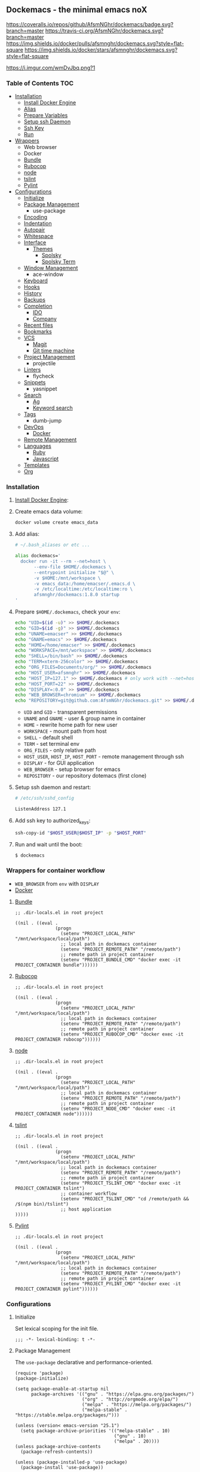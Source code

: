** Dockemacs - the minimal emacs noX
[[https://coveralls.io/github/AfsmNGhr/dockemacs?branch=master][https://coveralls.io/repos/github/AfsmNGhr/dockemacs/badge.svg?branch=master]]
[[https://travis-ci.org/AfsmNGhr/dockemacs][https://travis-ci.org/AfsmNGhr/dockemacs.svg?branch=master]]
[[https://microbadger.com/images/afsmnghr/dockemacs][https://images.microbadger.com/badges/version/afsmnghr/dockemacs.svg]]
[[https://microbadger.com/images/afsmnghr/dockemacs][https://images.microbadger.com/badges/image/afsmnghr/dockemacs.svg]]
[[https://hub.docker.com/r/afsmnghr/dockemacs/][https://img.shields.io/docker/pulls/afsmnghr/dockemacs.svg?style=flat-square]]
[[https://hub.docker.com/r/afsmnghr/dockemacs/][https://img.shields.io/docker/stars/afsmnghr/dockemacs.svg?style=flat-square]]

[[https://i.imgur.com/wmDvJbq.png?1]]

*** Table of Contents                                                 :TOC:
+ [[#installation][Installation]]
  - [[#install-docker-engine][Install Docker Engine]]
  - [[#add-alias][Alias]]
  - [[#prepare-homedockemacs-check-your-env][Prepare Variables]]
  - [[#setup-ssh-daemon-and-restart][Setup ssh Daemon]]
  - [[#add-ssh-key-to-authorized_keys][Ssh Key]]
  - [[#run-and-wait-until-the-boot][Run]]
+ [[#wrappers-for-container-workflow][Wrappers]]
  - Web browser
  - Docker
  - [[#bundle][Bundle]]
  - [[#rubocop][Rubocop]]
  - [[#node][node]]
  - [[#tslint][tslint]]
  - [[#pylint][Pylint]]
+ [[#configurations][Configurations]]
  - [[#initialize][Initialize]]
  - [[#package-management][Package Management]]
    - use-package
  - [[#encoding][Encoding]]
  - [[#indentation][Indentation]]
  - [[#autopair][Autopair]]
  - [[#whitespace][Whitespace]]
  + [[#interface][Interface]]
    + [[#themes][Themes]]
      - [[#spolsky][Spolsky]]
      - [[#spolsky-term][Spolsky Term]]
  - [[#window-management][Window Management]]
    - ace-window
  - [[#keyboard][Keyboard]]
  - [[#hooks][Hooks]]
  - [[#history][History]]
  - [[#backups][Backups]]
  + [[#completion][Completion]]
    - [[#ido][IDO]]
    - [[#company][Company]]
  - [[#recent-files][Recent files]]
  - [[#bookmarks][Bookmarks]]
  + [[#vcs][VCS]]
    - [[#magit][Magit]]
    - [[#git-time-machine][Git time machine]]
  - [[#project-management][Project Management]]
    - projectile
  - [[#linters][Linters]]
    - flycheck
  - [[#snippets][Snippets]]
    - yasnippet
  + [[#search][Search]]
    - [[#ag][Ag]]
    - [[#keyword-search][Keyword search]]
  - [[#tags][Tags]]
    - dumb-jump
  + [[#devops][DevOps]]
    - [[#docker][Docker]]
  - [[#remote-management][Remote Management]]
  + [[#languages][Languages]]
    - [[#ruby][Ruby]]
    - [[#javascript][Javascript]]
  - [[#templates][Templates]]
  - [[#org][Org]]

*** Installation

**** [[https://docs.docker.com/engine/installation/][Install Docker Engine]]:
**** Create emacs data volume:

#+begin_src sh :tangle no
docker volume create emacs_data
#+end_src

**** Add alias:

#+begin_src sh :tangle no
# ~/.bash_aliases or etc ...

alias dockemacs='
  docker run -it --rm --net=host \
       --env-file $HOME/.dockemacs \
       --entrypoint initialize "$@" \
       -v $HOME:/mnt/workspace \
       -v emacs_data:/home/emacser/.emacs.d \
       -v /etc/localtime:/etc/localtime:ro \
       afsmnghr/dockemacs:1.8.0 startup
'
#+end_src

**** Prepare =$HOME/.dockemacs=, check your =env=:

#+begin_src sh :tangle no
  echo "UID=$(id -u)" >> $HOME/.dockemacs
  echo "GID=$(id -g)" >> $HOME/.dockemacs
  echo "UNAME=emacser" >> $HOME/.dockemacs
  echo "GNAME=emacs" >> $HOME/.dockemacs
  echo "HOME=/home/emacser" >> $HOME/.dockemacs
  echo "WORKSPACE=/mnt/workspace" >> $HOME/.dockemacs
  echo "SHELL=/bin/bash" >> $HOME/.dockemacs
  echo "TERM=xterm-256color" >> $HOME/.dockemacs
  echo "ORG_FILES=Documents/org/" >> $HOME/.dockemacs
  echo "HOST_USER=afsmnghr" >> $HOME/.dockemacs
  echo "HOST_IP=127.1" >> $HOME/.dockemacs # only work with --net=host
  echo "HOST_PORT=22" >> $HOME/.dockemacs
  echo "DISPLAY=:0.0" >> $HOME/.dockemacs
  echo "WEB_BROWSER=chromium" >> $HOME/.dockemacs
  echo "REPOSITORY=git@github.com:AfsmNGhr/dockemacs.git" >> $HOME/.dockemacs
#+end_src

    * =UID= and =GID= - transparent permissions
    * =UNAME= and =GNAME= - user & group name in container
    * =HOME= - rewrite home path for new user
    * =WORKSPACE= - mount path from host
    * =SHELL= - default shell
    * =TERM= - set terminal env
    * =ORG_FILES= - only relative path
    * =HOST_USER=, =HOST_IP=, =HOST_PORT= - remote management through ssh
    * =DISPLAY= - for GUI application
    * =WEB_BROWSER= - setup browser for emacs
    * =REPOSITORY= - our repository dotemacs (first clone)

**** Setup ssh daemon and restart:

#+begin_src sh :tangle no
# /etc/ssh/sshd_config

ListenAddress 127.1
#+end_src

**** Add ssh key to authorized_keys:

#+begin_src sh :tangle no
ssh-copy-id "$HOST_USER@$HOST_IP" -p "$HOST_PORT"
#+end_src

**** Run and wait until the boot:

#+begin_src sh :tangle no
$ dockemacs
#+end_src

*** Wrappers for container workflow

- =WEB_BROWSER= from =env= with =DISPLAY=
- [[https://docs.docker.com/][Docker]]

**** [[http://bundler.io/][Bundle]]

#+begin_src elisp :tangle no
;; .dir-locals.el in root project

((nil . ((eval .
               (progn
                 (setenv "PROJECT_LOCAL_PATH" "/mnt/workspace/local/path")
                 ;; local path in dockemacs container
                 (setenv "PROJECT_REMOTE_PATH" "/remote/path")
                 ;; remote path in project container
                 (setenv "PROJECT_BUNDLE_CMD" "docker exec -it PROJECT_CONTAINER bundle"))))))
#+end_src

**** [[https://github.com/bbatsov/rubocop][Rubocop]]

#+begin_src elisp :tangle no
;; .dir-locals.el in root project

((nil . ((eval .
               (progn
                 (setenv "PROJECT_LOCAL_PATH" "/mnt/workspace/local/path")
                 ;; local path in dockemacs container
                 (setenv "PROJECT_REMOTE_PATH" "/remote/path")
                 ;; remote path in project container
                 (setenv "PROJECT_RUBOCOP_CMD" "docker exec -it PROJECT_CONTAINER rubocop"))))))
#+end_src

**** [[https://nodejs.org/][node]]

#+begin_src elisp :tangle no
;; .dir-locals.el in root project

((nil . ((eval .
               (progn
                 (setenv "PROJECT_LOCAL_PATH" "/mnt/workspace/local/path")
                 ;; local path in dockemacs container
                 (setenv "PROJECT_REMOTE_PATH" "/remote/path")
                 ;; remote path in project container
                 (setenv "PROJECT_NODE_CMD" "docker exec -it PROJECT_CONTAINER node"))))))
#+end_src

**** [[https://www.npmjs.com/package/tslint][tslint]]

#+begin_src elisp :tangle no
;; .dir-locals.el in root project

((nil . ((eval .
               (progn
                 (setenv "PROJECT_LOCAL_PATH" "/mnt/workspace/local/path")
                 ;; local path in dockemacs container
                 (setenv "PROJECT_REMOTE_PATH" "/remote/path")
                 ;; remote path in project container
                 (setenv "PROJECT_TSLINT_CMD" "docker exec -it PROJECT_CONTAINER tslint")
                 ;; container workflow
                 (setenv "PROJECT_TSLINT_CMD" "cd /remote/path && /$(npm bin)/tslint")
                 ;; host application
)))))
#+end_src

**** [[https://www.pylint.org/][Pylint]]

#+begin_src elisp :tangle no
;; .dir-locals.el in root project

((nil . ((eval .
               (progn
                 (setenv "PROJECT_LOCAL_PATH" "/mnt/workspace/local/path")
                 ;; local path in dockemacs container
                 (setenv "PROJECT_REMOTE_PATH" "/remote/path")
                 ;; remote path in project container
                 (setenv "PROJECT_PYLINT_CMD" "docker exec -it PROJECT_CONTAINER pylint"))))))
#+end_src

*** Configurations

**** Initialize

Set lexical scoping for the init file.

#+begin_src elisp
;;; -*- lexical-binding: t -*-
#+end_src

**** Package Management

The =use-package= declarative and performance-oriented.

#+begin_src elisp
(require 'package)
(package-initialize)

(setq package-enable-at-startup nil
      package-archives '(("gnu" . "https://elpa.gnu.org/packages/")
                         ("org" . "http://orgmode.org/elpa/")
                         ("melpa" . "https://melpa.org/packages/")
                         ("melpa-stable" . "https://stable.melpa.org/packages/")))

(unless (version< emacs-version "25.1")
  (setq package-archive-priorities '(("melpa-stable" . 10)
                                     ("gnu" . 10)
                                     ("melpa" . 20))))
(unless package-archive-contents
  (package-refresh-contents))

(unless (package-installed-p 'use-package)
  (package-install 'use-package))

(eval-when-compile
  (require 'use-package))
(require 'diminish)
(require 'bind-key)

(setq use-package-always-ensure t)
#+end_src

Benchmarking =init.el=.

#+begin_src elisp
(use-package benchmark-init
  :init (benchmark-init/activate))
#+end_src

**** Encoding

Set utf-8 everywhere.

#+begin_src elisp
(prefer-coding-system 'utf-8)
(set-default-coding-systems 'utf-8)
(set-terminal-coding-system 'utf-8)
(set-keyboard-coding-system 'utf-8)
(setq buffer-file-coding-system 'utf-8
      file-name-coding-system 'utf-8
      x-select-request-type '(UTF8_STRING COMPOUND_TEXT TEXT STRING))
#+end_src

**** Indentation

Prefer space indentation.

#+begin_src elisp
(setq tab-width 2
      tab-always-indent 'complete
      indent-tabs-mode nil)
#+end_src

**** Autopair

#+begin_src elisp
(setq electric-pair-pairs '((?\" . ?\")
                            (?\` . ?\`)
                            (?\( . ?\))
                            (?\{ . ?\})))

(electric-pair-mode 1)
#+end_src

**** Whitespace

#+begin_src elisp
(custom-set-variables
 '(whitespace-style '(face lines-tail))

(global-whitespace-mode t)
#+end_src

**** Interface

Set custom file and few variables.

#+begin_src elisp
(setq custom-file (concat user-emacs-directory "custom.el")

(custom-set-variables
 '(org-babel-load-languages
   (quote ((emacs-lisp . t) (sh . t) (ruby . t) (js . t))))
 '(org-confirm-babel-evaluate nil))
#+end_src

Short, answering yes or no.

#+begin_src elisp
(fset 'yes-or-no-p 'y-or-n-p)
#+end_src

Clear UI.

#+begin_src elisp
(menu-bar-mode -1)
(if tool-bar-mode
    (tool-bar-mode -1))
(if scroll-bar-mode
    (scroll-bar-mode -1))
(column-number-mode -1)
(blink-cursor-mode -1)
(line-number-mode -1)
(size-indication-mode -1)
(setq ring-bell-function 'ignore)
#+end_src

Time in the modeline.

#+begin_src elisp
(setq display-time-interval 1
      display-time-format "%H:%M"
      display-time-default-load-average nil)

(display-time-mode)
#+end_src

Dialogs stay in emacs.

#+begin_src elisp
(setq use-dialog-box nil
      use-file-dialog nil
      epa-pinentry-mode 'loopback)
#+end_src

Enable built-in modes.

#+begin_src elisp
(global-visual-line-mode t)
(global-font-lock-mode t)
(global-auto-revert-mode t)
(delete-selection-mode t)
(global-linum-mode t)
(auto-fill-mode 1)
#+end_src

Set external browser.

#+begin_src elisp
(setq browse-url-browser-function 'browse-url-generic
      browse-url-generic-program "/usr/local/sbin/browser-remote")
#+end_src

Dired listing settings.

#+begin_src elisp
(setq dired-listing-switches "-lhvA")
#+end_src

Unsorted settings.

#+begin_src elisp
(setq show-paren-style 'mixed
      word-wrap t
      search-highlight t
      redisplay-dont-pause t
      query-replace-highlight t
      x-select-enable-clipboard t
      echo-keystrokes 0.1
      enable-local-eval t
      garbage-collection-messages t)
#+end_src

***** Themes

Load my themes. Enable theme on the frame type.

#+begin_src elisp
(add-to-list 'custom-theme-load-path "~/.emacs.d/themes")

(defun my/load-theme ()
  "load my theme"
  (if (display-graphic-p)
      (load-theme 'spolsky t)
    (load-theme 'spolsky-term t)))

(defun my/enable-theme (frame)
  "enable theme the current frame depending on the frame type"
  (with-selected-frame frame
    (if (window-system)
        (progn
          (unless (custom-theme-enabled-p 'spolsky)
            (if (custom-theme-enabled-p 'spolsky-term)
                (disable-theme 'spolsky-term))
            (enable-theme 'spolsky)))
      (progn
        (unless (custom-theme-enabled-p 'spolsky-term)
          (if (custom-theme-enabled-p 'spolsky)
              (disable-theme 'spolsky))
          (enable-theme 'spolsky-term))))))

(add-hook 'after-init-hook 'my/load-theme)
(add-hook 'after-make-frame-functions 'my/enable-theme)
#+end_src

****** Spolsky

[[file:images/spolsky-theme.png]]

****** Spolsky Term

[[file:images/spolsky-term-theme.png]]

**** Window management

Named buffers.

#+begin_src elisp
(use-package ace-window :defer t
  :config (setq aw-keys '(?a ?s ?d ?f ?g ?h ?j ?k ?l)
                aw-background nil))
#+end_src

**** Keyboard

Add comment fn.

#+begin_src elisp
(defun comment-or-uncomment-region-or-line ()
  "Comments or uncomments the region or the current line if there's no active region."
  (interactive)
  (let (beg end)
    (if (region-active-p)
        (setq beg (region-beginning) end (region-end))
      (setq beg (line-beginning-position) end (line-end-position)))
    (comment-or-uncomment-region beg end)
    (next-line)))
#+end_src

My keybindings almost defaulted.

#+begin_src elisp
(global-set-key (kbd "C-v") 'end-of-buffer)
(global-set-key (kbd "M-v") 'beginning-of-buffer)

(global-set-key (kbd "C-b") 'backward-char)
(global-set-key (kbd "C-f") 'forward-char)
(global-set-key (kbd "C-p") 'previous-line)
(global-set-key (kbd "C-M-b") 'backward-paragraph)
(global-set-key (kbd "C-M-f") 'forward-paragraph)

(global-set-key (kbd "C-x w") 'kill-buffer-and-window)
(global-set-key (kbd "C-z") 'undo)

(global-set-key (kbd "C-x o") 'ace-window)

(global-set-key (kbd "C-w") 'clipboard-kill-region)
(global-set-key (kbd "M-w") 'clipboard-kill-ring-save)

(global-set-key (kbd "C-y") 'clipboard-yank)
(global-set-key (kbd "M-q") 'query-replace-regexp)

(global-set-key [remap comment-dwim] 'comment-or-uncomment-region-or-line)
#+end_src

**** Hooks

#+begin_src elisp
(defadvice save-buffers-kill-emacs (around no-query-kill-emacs activate)
  "Prevent annoying \"Active processes exist\" query when you quit Emacs."
  (cl-letf (((symbol-function #'process-list) (lambda ())))
    ad-do-it))

(defun tangle-init ()
  "If the current buffer is 'init.org' the code-blocks are
tangled, and the tangled file is compiled."
  (when (equal (buffer-file-name)
               (expand-file-name (concat user-emacs-directory "init.org")))
    ;; Avoid running hooks when tangling.
    (let ((prog-mode-hook nil))
      (org-babel-tangle)
      (byte-compile-file (concat user-emacs-directory "init.el")))))

(add-hook 'after-save-hook 'tangle-init)
(add-hook 'before-save-hook 'delete-trailing-whitespace)
#+end_src

**** History

#+begin_src elisp
(setq history-length t
      history-delete-duplicates t
      savehist-save-minibuffer-history 1
      savehist-autosave-interval 60
      savehist-additional-variables '(search-ring regexp-search-ring
                                                  comint-input-ring))

(savehist-mode 1)
#+end_src

**** Backups

#+begin_src elisp
(setq backup-directory-alist '(("." . "~/.emacs.d/backups"))
      auto-save-file-name-transforms '((".*" "~/.emacs.d/auto-save-list/" t))
      delete-old-versions t
      version-control t
      vc-make-backup-files t
      backup-by-copying t
      kept-new-versions 2
      kept-old-versions 2)
#+end_src

**** Completion

***** IDO

Enable [[https://www.emacswiki.org/emacs/InteractivelyDoThings][ido]] (or “Interactively DO things”) everywhere.

#+begin_src elisp
(use-package ido-hacks
  :config
  (use-package flx-ido
    :config
    (ido-mode 1)
    (ido-everywhere 1)
    (flx-ido-mode 1)
    (setq ido-enable-flex-matching t
          ido-use-faces t
          ido-virtual-buffers t
          ido-auto-merge-delay-time 99999999))
  (use-package ido-completing-read+ :pin melpa-stable
    :config (ido-ubiquitous-mode 1)))
#+end_src

***** Company

Use [[http://company-mode.github.io/][modern completion framework]].

#+begin_src elisp
(use-package company :defer 30
  :init (global-company-mode t)
  :config
  (defvar company-mode/enable-yas t
    "Enable yasnippet for all backends.")

  (defun company-mode/backend-with-yas (backend)
    (if (or (not company-mode/enable-yas)
            (and (listp backend)
                 (member 'company-yasnippet backend)))
        backend
      (append (if (consp backend) backend (list backend))
              '(:with company-yasnippet))))

  (setq company-backends
        (mapcar #'company-mode/backend-with-yas
                '((company-capf company-shell company-dabbrev company-abbrev
                                company-files company-gtags company-etags
                                company-keywords)))
        company-idle-delay 1.0
        company-tooltip-flip-when-above t)
  (use-package company-flx :defer t
    :config (with-eval-after-load 'company
              (company-flx-mode +1)))
  (use-package company-ycmd :defer t
    :config (company-ycmd-setup))
  (use-package company-shell :defer t)
  (use-package company-statistics :defer t
    :init (company-statistics-mode)))
#+end_src

**** Recent files

#+begin_src elisp
(use-package recentf
  :init (recentf-mode 1)
  :config
  (setq recentf-max-saved-items 30
        recentf-keep '(file-remote-p file-readable-p))

  (defun ido-recentf-open ()
    "Use `ido-completing-read' to find a recent file."
    (interactive)
    (find-file (ido-completing-read "Open recent file: " recentf-list nil t)))

  (global-set-key (kbd "C-c r") 'ido-recentf-open))
#+end_src

**** Bookmarks

#+begin_src elisp
(use-package bookmark
  :config
  (setq bookmark-save-flag t)
  (global-set-key (kbd "C-x r b")
                  (lambda ()
                    (interactive)
                    (bookmark-jump
                     (ido-completing-read "jump to bookmark: "
                                          (bookmark-all-names))))))
#+end_src

**** VCS

***** Magit

It's [[https://magit.vc/][Magit!]] A Git porcelain inside Emacs.

#+begin_src elisp
(unless (version< emacs-version "24.4")
  (use-package magit :defer t
    :config
    (setq magit-completing-read-function 'magit-ido-completing-read
          magit-set-upstream-on-push t
          magit-push-always-verify nil
          vc-handled-backends nil)))
#+end_src

***** Git time machine

Travel back and forward in git history with [[https://github.com/pidu/git-timemachine][Git time machine]].

#+begin_src elisp
(unless (version< emacs-version "24.4")
  (use-package git-timemachine :defer t))
#+end_src

**** Project management

Setup [[https://github.com/bbatsov/projectile][projectile]].

#+begin_src elisp
(use-package projectile :defer 30
  :init (projectile-global-mode)
  :diminish projectile-mode
  :config
  (setq projectile-enable-caching t
        projectile-use-git-grep t
        projectile-indexing-method 'default
        projectile-switch-project-action 'projectile-dired
        projectile-file-exists-remote-cache-expire (* 10 60)
        projectile-file-exists-local-cache-expire (* 5 60)
        projectile-require-project-root nil
        projectile-idle-timer-seconds 60
        projectile-completion-system 'ido))
#+end_src

**** Linters

Use modern [[http://www.flycheck.org/en/latest/][flycheck]].

#+begin_src elisp
(use-package flycheck :defer t)
#+end_src

**** Snippets

No comments. [[https://www.emacswiki.org/emacs/Yasnippet][Yasnippet]].

#+begin_src elisp
(use-package yasnippet :defer 30
  :init (yas-global-mode t)
  :config
  (setq yas-fallback-behavior 'indent-line))
#+end_src

**** Search

***** Ag

Use it for projectile and dumb-jump.

#+begin_src elisp
(use-package ag :defer t)
#+end_src

***** Keyword search

Browser style [[https://github.com/keyword-search/keyword-search][keyword search]].

#+begin_src elisp
(use-package keyword-search :defer t
  :bind ("C-c s" . keyword-search)
  :config
  (setq my/search-alist
        '((t/ya-en-ru . "https://translate.yandex.ru/m/translate?text=%s&lang=en-ru")
          (t/ya-ru-en . "https://translate.yandex.ru/m/translate?text=%s&lang=ru-en")
          (reddit . "https://www.reddit.com/search?q=%s"))
        keyword-search-alist (append keyword-search-alist my/search-alist)))
#+end_src

**** Tags

Grepping tags.

#+begin_src elisp
(use-package dumb-jump :defer t
  :bind (("M-g o" . dumb-jump-go-other-window)
         ("M-g j" . dumb-jump-go)
         ("M-g i" . dumb-jump-go-prompt)
         ("M-g x" . dumb-jump-go-prefer-external)
         ("M-g z" . dumb-jump-go-prefer-external-other-window))
  :config (setq dumb-jump-selector 'ido
                dumb-jump-prefer-searcher 'git-grep
                dumb-jump-force-searcher 'ag))
#+end_src

**** DevOps

***** Docker

Simple management docker containers.

#+begin_src elisp
(unless (version< emacs-version "24.4")
  (use-package docker :defer t))
#+end_src

Major mode for =Dockerfile=.

#+begin_src elisp
(use-package dockerfile-mode :defer t)
#+end_src

**** Remote management

#+begin_src elisp
(use-package tramp
  :config
  (setq auto-revert-remote-files t
        shell-file-name "/bin/sh")) ;; alpine based

(use-package exec-path-from-shell :ensure t)

(defun sudo-edit-current-file ()
  (interactive)
  (let ((my-file-name) ; fill this with the file to open
        (position))    ; if the file is already open save position
    (if (equal major-mode 'dired-mode) ; test if we are in dired-mode
        (progn
          (setq my-file-name (dired-get-file-for-visit))
          (find-alternate-file (prepare-tramp-sudo-string my-file-name)))
      (setq my-file-name (buffer-file-name)
            position (point))
      (find-alternate-file (prepare-tramp-sudo-string my-file-name))
      (goto-char position))))

(defun prepare-tramp-sudo-string (tempfile)
  (if (file-remote-p tempfile)
      (let ((vec (tramp-dissect-file-name tempfile)))

        (tramp-make-tramp-file-name
         "sudo"
         (tramp-file-name-user nil)
         (tramp-file-name-host vec)
         (tramp-file-name-localname vec)
         (format "ssh:%s@%s|"
                 (tramp-file-name-user vec)
                 (tramp-file-name-host vec))))
    (concat "/sudo:root@localhost:" tempfile)))
#+end_src

**** Languages

***** Ruby

#+begin_src elisp
(use-package ruby-mode :defer t
  :mode (("\\.cr\\'" . ruby-mode)
         (".irbrc" . ruby-mode)))

(use-package bundler :defer t)
(use-package rvm :defer t
  :init (rvm-use-default)
  (defadvice inf-ruby-console-auto (before activate-rvm-for-robe activate)
    (rvm-activate-corresponding-ruby)))

(use-package company-inf-ruby :defer t)
(use-package rubocop :defer t
  :init (add-hook 'ruby-mode-hook 'rubocop-mode)
  (add-to-list 'ruby-mode-hook 'flycheck-mode)
  (if (version< emacs-version "24.4")
      (eval-after-load 'flycheck-mode
        '(progn (flycheck-add-mode 'ruby-rubocop 'ruby-mode)))
    (with-eval-after-load 'flycheck-mode
      (flycheck-add-mode 'ruby-rubocop 'ruby-mode))))
#+end_src

***** Javascript

#+begin_src elisp
(use-package coffee-mode :defer t
  :config (setq-default coffee-js-mode 'js2-mode coffee-tab-width 2))

(use-package typescript-mode :defer t
  :config
  (add-to-list 'typescript-mode-hook 'flycheck-mode)
  (setq typescript-indent-level 2))

(use-package json :config (setq js-indent-level 2))

(use-package js2-mode :ensure t :defer t
  :mode (("\\.js\\'" . js2-mode)
         ("\\.json\\'" . javascript-mode))
  :commands js2-mode
  :config (setq-default js2-basic-offset 2
                        js2-indent-switch-body t
                        js2-auto-indent-p t
                        js2-highlight-level 3
                        js2-global-externs '("angular")
                        js2-indent-on-enter-key t)
  (setq flycheck-disabled-checkers '(javascript-jshint))
  (add-to-list 'js2-mode-hook 'flycheck-mode))
#+end_src

**** Templates

#+begin_src elisp
(use-package markdown-mode :defer t)
(use-package css-mode :defer t)
(use-package sass-mode :defer 60
  :mode (("\\.scss" . sass-mode)))
(use-package haml-mode :defer t)
(use-package slim-mode :defer t)
(use-package csv-mode :defer t)
(use-package yaml-mode :defer t)
(use-package company-web :defer 30)
(use-package web-mode :defer t
  :config
  (add-to-list 'auto-mode-alist '("\\.html?\\'" . web-mode))
  (add-to-list 'auto-mode-alist '("\\.erb\\'" . web-mode))
  (setq web-mode-markup-indent-offset 2
        web-mode-enable-auto-pairing t
        web-mode-enable-current-element-highlight t
        web-mode-enable-block-face t
        web-mode-enable-part-face t))
#+end_src

**** Org

#+begin_src elisp
(use-package org :defer 30 :pin melpa
  :init
  (defconst my/org-dir (getenv "ORG_PATH"))

  (add-hook 'kill-emacs-hook (lambda () (org-save-all-org-buffers)))

  (defun my/current-task-change-status (status)
    "Change status for current task and stop."
    (interactive)
    (when (org-clocking-p)
      (org-clock-goto)
      (org-todo status)
      (org-clock-out)
      (save-buffer)
      (switch-to-prev-buffer)))

  (setq org-log-done t
        org-startup-indented t
        org-todo-keywords
        '((sequence "TODO" "NEXT" "INPROGRESS" "HOLD" "DONE" "CANCELLED")))

  (define-prefix-command 'org-todo-keys)

  (define-key org-todo-keys "t"
    '(lambda ()
       (interactive)
       (org-todo "TODO")
       (org-clock-out-if-current)))
  (define-key org-todo-keys "n"
    '(lambda ()
       (interactive)
       (org-todo "NEXT")
       (org-clock-out-if-current)))
  (define-key org-todo-keys "h"
    '(lambda ()
       (interactive)
       (org-todo "HOLD")
       (org-clock-out-if-current)))
  (define-key org-todo-keys "d"
    '(lambda ()
       (interactive)
       (org-todo "DONE")
       (org-clock-out-if-current)))
  (define-key org-todo-keys "i"
    '(lambda ()
       (interactive)
       (org-todo "INPROGRESS")
       (my/current-task-change-status "HOLD")
       (org-clock-in)))
  (define-key org-todo-keys "c"
    '(lambda ()
       (interactive)
       (org-todo "CANCELLED")
       (org-clock-out-if-current)))

  (use-package org-faces
    :init
    (setq org-todo-keyword-faces
          '(("INPROGRESS" :foreground "DodgerBlue2" :weight bold)
            ("HOLD" :foreground "firebrick2" :weight bold)
            ("NEXT" :foreground "OrangeRed2" :weight bold))))

  (use-package org-src
    :init
    (setq org-src-fontify-natively t
          org-edit-src-content-indentation 2
          org-src-tab-acts-natively t
          org-src-preserve-indentation t
          org-src-ask-before-returning-to-edit-buffer nil))

  (use-package org-agenda
    :init
    (setq org-agenda-files (directory-files my/org-dir t "\.org$" nil)
          org-agenda-clockreport-parameter-plist
          (quote (:link t :maxlevel 5 :fileskip0 t :compact t :narrow 80)))
    :bind
    (:map global-map ("C-c a" . org-agenda)))

  (use-package org-protocol
    :init
    (setq org-protocol-default-template-key "L"))

  (use-package org-capture
    :init
    (defconst my/org-capture-templates
      '(("L" "Links" entry (file+datetree (concat my/org-dir "links.org"))
         "* %c :LINK:\n%U %?%:initial")
        ("d" "Diary" entry (file+datetree (concat my/org-dir "diary.org"))
         "* %?\n%U\n" :clock-in t :clock-resume t)
        ("w" "Work" entry (file+datetree (concat my/org-dir "work.org"))
         "* TODO %? :WORK:\n%U\n" :clock-in t :clock-resume t)
        ("f" "Freelance" entry (file+datetree
                                (concat my/org-dir "freelance.org"))
         "* TODO %? :FREELANCE:\n%U\n" :clock-in t :clock-resume t)
        ("e" "Education" entry (file
                                (concat my/org-dir "education.org"))
         "* TODO %?\n%U\n" :clock-in t :clock-resume t)))
    (setq org-capture-templates my/org-capture-templates)
    :bind
    (:map global-map ("C-c c" . org-capture)))

  (use-package org-clock
    :init
    (setq org-clock-history-length 23
          org-clock-continuously t
          org-clock-in-resume t
          org-clock-into-drawer t
          org-clock-out-remove-zero-time-clocks t
          org-clock-out-when-done t
          org-clock-persist 'history
          org-clock-clocked-in-display 'mode-line
          org-clock-persist-query-resume nil
          org-clock-report-include-clocking-task t)
    (org-clock-persistence-insinuate))

  :bind
  (:map org-mode-map
   ("C-c x" . org-todo-keys)
   :map global-map
   ("C-c l" . org-store-link)))
#+end_src
